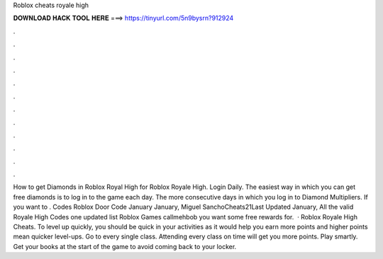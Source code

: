 Roblox cheats royale high

𝐃𝐎𝐖𝐍𝐋𝐎𝐀𝐃 𝐇𝐀𝐂𝐊 𝐓𝐎𝐎𝐋 𝐇𝐄𝐑𝐄 ===> https://tinyurl.com/5n9bysrn?912924

.

.

.

.

.

.

.

.

.

.

.

.

How to get Diamonds in Roblox Royal High for Roblox Royale High. Login Daily. The easiest way in which you can get free diamonds is to log in to the game each day. The more consecutive days in which you log in to Diamond Multipliers. If you want to . Codes Roblox Door Code January January, Miguel SanchoCheats21Last Updated January, All the valid Royale High Codes one updated list Roblox Games callmehbob you want some free rewards for.  · Roblox Royale High Cheats. To level up quickly, you should be quick in your activities as it would help you earn more points and higher points mean quicker level-ups. Go to every single class. Attending every class on time will get you more points. Play smartly. Get your books at the start of the game to avoid coming back to your locker.